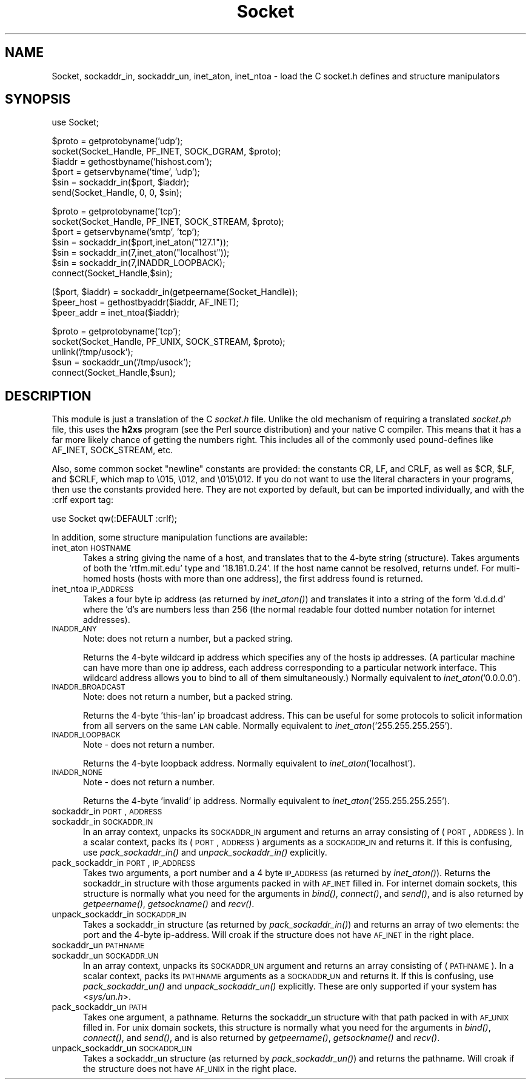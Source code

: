 .rn '' }`
''' $RCSfile$$Revision$$Date$
'''
''' $Log$
'''
.de Sh
.br
.if t .Sp
.ne 5
.PP
\fB\\$1\fR
.PP
..
.de Sp
.if t .sp .5v
.if n .sp
..
.de Ip
.br
.ie \\n(.$>=3 .ne \\$3
.el .ne 3
.IP "\\$1" \\$2
..
.de Vb
.ft CW
.nf
.ne \\$1
..
.de Ve
.ft R

.fi
..
'''
'''
'''     Set up \*(-- to give an unbreakable dash;
'''     string Tr holds user defined translation string.
'''     Bell System Logo is used as a dummy character.
'''
.tr \(*W-|\(bv\*(Tr
.ie n \{\
.ds -- \(*W-
.ds PI pi
.if (\n(.H=4u)&(1m=24u) .ds -- \(*W\h'-12u'\(*W\h'-12u'-\" diablo 10 pitch
.if (\n(.H=4u)&(1m=20u) .ds -- \(*W\h'-12u'\(*W\h'-8u'-\" diablo 12 pitch
.ds L" ""
.ds R" ""
'''   \*(M", \*(S", \*(N" and \*(T" are the equivalent of
'''   \*(L" and \*(R", except that they are used on ".xx" lines,
'''   such as .IP and .SH, which do another additional levels of
'''   double-quote interpretation
.ds M" """
.ds S" """
.ds N" """""
.ds T" """""
.ds L' '
.ds R' '
.ds M' '
.ds S' '
.ds N' '
.ds T' '
'br\}
.el\{\
.ds -- \(em\|
.tr \*(Tr
.ds L" ``
.ds R" ''
.ds M" ``
.ds S" ''
.ds N" ``
.ds T" ''
.ds L' `
.ds R' '
.ds M' `
.ds S' '
.ds N' `
.ds T' '
.ds PI \(*p
'br\}
.\"	If the F register is turned on, we'll generate
.\"	index entries out stderr for the following things:
.\"		TH	Title 
.\"		SH	Header
.\"		Sh	Subsection 
.\"		Ip	Item
.\"		X<>	Xref  (embedded
.\"	Of course, you have to process the output yourself
.\"	in some meaninful fashion.
.if \nF \{
.de IX
.tm Index:\\$1\t\\n%\t"\\$2"
..
.nr % 0
.rr F
.\}
.TH Socket 3 "perl 5.005, patch 03" "30/Nov/1998" "Perl Programmers Reference Guide"
.UC
.if n .hy 0
.if n .na
.ds C+ C\v'-.1v'\h'-1p'\s-2+\h'-1p'+\s0\v'.1v'\h'-1p'
.de CQ          \" put $1 in typewriter font
.ft CW
'if n "\c
'if t \\&\\$1\c
'if n \\&\\$1\c
'if n \&"
\\&\\$2 \\$3 \\$4 \\$5 \\$6 \\$7
'.ft R
..
.\" @(#)ms.acc 1.5 88/02/08 SMI; from UCB 4.2
.	\" AM - accent mark definitions
.bd B 3
.	\" fudge factors for nroff and troff
.if n \{\
.	ds #H 0
.	ds #V .8m
.	ds #F .3m
.	ds #[ \f1
.	ds #] \fP
.\}
.if t \{\
.	ds #H ((1u-(\\\\n(.fu%2u))*.13m)
.	ds #V .6m
.	ds #F 0
.	ds #[ \&
.	ds #] \&
.\}
.	\" simple accents for nroff and troff
.if n \{\
.	ds ' \&
.	ds ` \&
.	ds ^ \&
.	ds , \&
.	ds ~ ~
.	ds ? ?
.	ds ! !
.	ds /
.	ds q
.\}
.if t \{\
.	ds ' \\k:\h'-(\\n(.wu*8/10-\*(#H)'\'\h"|\\n:u"
.	ds ` \\k:\h'-(\\n(.wu*8/10-\*(#H)'\`\h'|\\n:u'
.	ds ^ \\k:\h'-(\\n(.wu*10/11-\*(#H)'^\h'|\\n:u'
.	ds , \\k:\h'-(\\n(.wu*8/10)',\h'|\\n:u'
.	ds ~ \\k:\h'-(\\n(.wu-\*(#H-.1m)'~\h'|\\n:u'
.	ds ? \s-2c\h'-\w'c'u*7/10'\u\h'\*(#H'\zi\d\s+2\h'\w'c'u*8/10'
.	ds ! \s-2\(or\s+2\h'-\w'\(or'u'\v'-.8m'.\v'.8m'
.	ds / \\k:\h'-(\\n(.wu*8/10-\*(#H)'\z\(sl\h'|\\n:u'
.	ds q o\h'-\w'o'u*8/10'\s-4\v'.4m'\z\(*i\v'-.4m'\s+4\h'\w'o'u*8/10'
.\}
.	\" troff and (daisy-wheel) nroff accents
.ds : \\k:\h'-(\\n(.wu*8/10-\*(#H+.1m+\*(#F)'\v'-\*(#V'\z.\h'.2m+\*(#F'.\h'|\\n:u'\v'\*(#V'
.ds 8 \h'\*(#H'\(*b\h'-\*(#H'
.ds v \\k:\h'-(\\n(.wu*9/10-\*(#H)'\v'-\*(#V'\*(#[\s-4v\s0\v'\*(#V'\h'|\\n:u'\*(#]
.ds _ \\k:\h'-(\\n(.wu*9/10-\*(#H+(\*(#F*2/3))'\v'-.4m'\z\(hy\v'.4m'\h'|\\n:u'
.ds . \\k:\h'-(\\n(.wu*8/10)'\v'\*(#V*4/10'\z.\v'-\*(#V*4/10'\h'|\\n:u'
.ds 3 \*(#[\v'.2m'\s-2\&3\s0\v'-.2m'\*(#]
.ds o \\k:\h'-(\\n(.wu+\w'\(de'u-\*(#H)/2u'\v'-.3n'\*(#[\z\(de\v'.3n'\h'|\\n:u'\*(#]
.ds d- \h'\*(#H'\(pd\h'-\w'~'u'\v'-.25m'\f2\(hy\fP\v'.25m'\h'-\*(#H'
.ds D- D\\k:\h'-\w'D'u'\v'-.11m'\z\(hy\v'.11m'\h'|\\n:u'
.ds th \*(#[\v'.3m'\s+1I\s-1\v'-.3m'\h'-(\w'I'u*2/3)'\s-1o\s+1\*(#]
.ds Th \*(#[\s+2I\s-2\h'-\w'I'u*3/5'\v'-.3m'o\v'.3m'\*(#]
.ds ae a\h'-(\w'a'u*4/10)'e
.ds Ae A\h'-(\w'A'u*4/10)'E
.ds oe o\h'-(\w'o'u*4/10)'e
.ds Oe O\h'-(\w'O'u*4/10)'E
.	\" corrections for vroff
.if v .ds ~ \\k:\h'-(\\n(.wu*9/10-\*(#H)'\s-2\u~\d\s+2\h'|\\n:u'
.if v .ds ^ \\k:\h'-(\\n(.wu*10/11-\*(#H)'\v'-.4m'^\v'.4m'\h'|\\n:u'
.	\" for low resolution devices (crt and lpr)
.if \n(.H>23 .if \n(.V>19 \
\{\
.	ds : e
.	ds 8 ss
.	ds v \h'-1'\o'\(aa\(ga'
.	ds _ \h'-1'^
.	ds . \h'-1'.
.	ds 3 3
.	ds o a
.	ds d- d\h'-1'\(ga
.	ds D- D\h'-1'\(hy
.	ds th \o'bp'
.	ds Th \o'LP'
.	ds ae ae
.	ds Ae AE
.	ds oe oe
.	ds Oe OE
.\}
.rm #[ #] #H #V #F C
.SH "NAME"
Socket, sockaddr_in, sockaddr_un, inet_aton, inet_ntoa \- load the C socket.h defines and structure manipulators 
.SH "SYNOPSIS"
.PP
.Vb 1
\&    use Socket;
.Ve
.Vb 6
\&    $proto = getprotobyname('udp');
\&    socket(Socket_Handle, PF_INET, SOCK_DGRAM, $proto);
\&    $iaddr = gethostbyname('hishost.com');
\&    $port = getservbyname('time', 'udp');
\&    $sin = sockaddr_in($port, $iaddr);
\&    send(Socket_Handle, 0, 0, $sin);
.Ve
.Vb 7
\&    $proto = getprotobyname('tcp');
\&    socket(Socket_Handle, PF_INET, SOCK_STREAM, $proto);
\&    $port = getservbyname('smtp', 'tcp');
\&    $sin = sockaddr_in($port,inet_aton("127.1"));
\&    $sin = sockaddr_in(7,inet_aton("localhost"));
\&    $sin = sockaddr_in(7,INADDR_LOOPBACK);
\&    connect(Socket_Handle,$sin);
.Ve
.Vb 3
\&    ($port, $iaddr) = sockaddr_in(getpeername(Socket_Handle));
\&    $peer_host = gethostbyaddr($iaddr, AF_INET);
\&    $peer_addr = inet_ntoa($iaddr);
.Ve
.Vb 5
\&    $proto = getprotobyname('tcp');
\&    socket(Socket_Handle, PF_UNIX, SOCK_STREAM, $proto);
\&    unlink('/tmp/usock');
\&    $sun = sockaddr_un('/tmp/usock');
\&    connect(Socket_Handle,$sun);
.Ve
.SH "DESCRIPTION"
This module is just a translation of the C \fIsocket.h\fR file.
Unlike the old mechanism of requiring a translated \fIsocket.ph\fR
file, this uses the \fBh2xs\fR program (see the Perl source distribution)
and your native C compiler.  This means that it has a 
far more likely chance of getting the numbers right.  This includes
all of the commonly used pound-defines like AF_INET, SOCK_STREAM, etc.
.PP
Also, some common socket \*(L"newline\*(R" constants are provided: the
constants \f(CWCR\fR, \f(CWLF\fR, and \f(CWCRLF\fR, as well as \f(CW$CR\fR, \f(CW$LF\fR, and
\f(CW$CRLF\fR, which map to \f(CW\e015\fR, \f(CW\e012\fR, and \f(CW\e015\e012\fR.  If you do
not want to use the literal characters in your programs, then use
the constants provided here.  They are not exported by default, but can
be imported individually, and with the \f(CW:crlf\fR export tag:
.PP
.Vb 1
\&    use Socket qw(:DEFAULT :crlf);
.Ve
In addition, some structure manipulation functions are available:
.Ip "inet_aton \s-1HOSTNAME\s0" 5
Takes a string giving the name of a host, and translates that
to the 4-byte string (structure). Takes arguments of both
the \*(L'rtfm.mit.edu\*(R' type and \*(L'18.181.0.24\*(R'. If the host name
cannot be resolved, returns undef. For multi-homed hosts (hosts
with more than one address), the first address found is returned.
.Ip "inet_ntoa \s-1IP_ADDRESS\s0" 5
Takes a four byte ip address (as returned by \fIinet_aton()\fR)
and translates it into a string of the form \*(L'd.d.d.d\*(R'
where the \*(L'd's are numbers less than 256 (the normal
readable four dotted number notation for internet addresses).
.Ip "\s-1INADDR_ANY\s0" 5
Note: does not return a number, but a packed string.
.Sp
Returns the 4-byte wildcard ip address which specifies any
of the hosts ip addresses. (A particular machine can have
more than one ip address, each address corresponding to
a particular network interface. This wildcard address
allows you to bind to all of them simultaneously.)
Normally equivalent to \fIinet_aton\fR\|('0.0.0.0').
.Ip "\s-1INADDR_BROADCAST\s0" 5
Note: does not return a number, but a packed string.
.Sp
Returns the 4-byte \*(L'this-lan\*(R' ip broadcast address.
This can be useful for some protocols to solicit information
from all servers on the same \s-1LAN\s0 cable.
Normally equivalent to \fIinet_aton\fR\|('255.255.255.255').
.Ip "\s-1INADDR_LOOPBACK\s0" 5
Note \- does not return a number.
.Sp
Returns the 4-byte loopback address. Normally equivalent
to \fIinet_aton\fR\|('localhost').
.Ip "\s-1INADDR_NONE\s0" 5
Note \- does not return a number.
.Sp
Returns the 4-byte \*(L'invalid\*(R' ip address. Normally equivalent
to \fIinet_aton\fR\|('255.255.255.255').
.Ip "sockaddr_in \s-1PORT\s0, \s-1ADDRESS\s0" 5
.Ip "sockaddr_in \s-1SOCKADDR_IN\s0" 5
In an array context, unpacks its \s-1SOCKADDR_IN\s0 argument and returns an array
consisting of (\s-1PORT\s0, \s-1ADDRESS\s0).  In a scalar context, packs its (\s-1PORT\s0,
\s-1ADDRESS\s0) arguments as a \s-1SOCKADDR_IN\s0 and returns it.  If this is confusing,
use \fIpack_sockaddr_in()\fR and \fIunpack_sockaddr_in()\fR explicitly.
.Ip "pack_sockaddr_in \s-1PORT\s0, \s-1IP_ADDRESS\s0" 5
Takes two arguments, a port number and a 4 byte \s-1IP_ADDRESS\s0 (as returned by
\fIinet_aton()\fR). Returns the sockaddr_in structure with those arguments
packed in with \s-1AF_INET\s0 filled in.  For internet domain sockets, this
structure is normally what you need for the arguments in \fIbind()\fR,
\fIconnect()\fR, and \fIsend()\fR, and is also returned by \fIgetpeername()\fR,
\fIgetsockname()\fR and \fIrecv()\fR.
.Ip "unpack_sockaddr_in \s-1SOCKADDR_IN\s0" 5
Takes a sockaddr_in structure (as returned by \fIpack_sockaddr_in()\fR) and
returns an array of two elements: the port and the 4-byte ip-address.
Will croak if the structure does not have \s-1AF_INET\s0 in the right place.
.Ip "sockaddr_un \s-1PATHNAME\s0" 5
.Ip "sockaddr_un \s-1SOCKADDR_UN\s0" 5
In an array context, unpacks its \s-1SOCKADDR_UN\s0 argument and returns an array
consisting of (\s-1PATHNAME\s0).  In a scalar context, packs its \s-1PATHNAME\s0
arguments as a \s-1SOCKADDR_UN\s0 and returns it.  If this is confusing, use
\fIpack_sockaddr_un()\fR and \fIunpack_sockaddr_un()\fR explicitly.
These are only supported if your system has <\fIsys/un.h\fR>.
.Ip "pack_sockaddr_un \s-1PATH\s0" 5
Takes one argument, a pathname. Returns the sockaddr_un structure with
that path packed in with \s-1AF_UNIX\s0 filled in. For unix domain sockets, this
structure is normally what you need for the arguments in \fIbind()\fR,
\fIconnect()\fR, and \fIsend()\fR, and is also returned by \fIgetpeername()\fR,
\fIgetsockname()\fR and \fIrecv()\fR.
.Ip "unpack_sockaddr_un \s-1SOCKADDR_UN\s0" 5
Takes a sockaddr_un structure (as returned by \fIpack_sockaddr_un()\fR)
and returns the pathname.  Will croak if the structure does not
have \s-1AF_UNIX\s0 in the right place.

.rn }` ''
.IX Title "Socket 3"
.IX Name "Socket, sockaddr_in, sockaddr_un, inet_aton, inet_ntoa - load the C socket.h defines and structure manipulators"

.IX Header "NAME"

.IX Header "SYNOPSIS"

.IX Header "DESCRIPTION"

.IX Item "inet_aton \s-1HOSTNAME\s0"

.IX Item "inet_ntoa \s-1IP_ADDRESS\s0"

.IX Item "\s-1INADDR_ANY\s0"

.IX Item "\s-1INADDR_BROADCAST\s0"

.IX Item "\s-1INADDR_LOOPBACK\s0"

.IX Item "\s-1INADDR_NONE\s0"

.IX Item "sockaddr_in \s-1PORT\s0, \s-1ADDRESS\s0"

.IX Item "sockaddr_in \s-1SOCKADDR_IN\s0"

.IX Item "pack_sockaddr_in \s-1PORT\s0, \s-1IP_ADDRESS\s0"

.IX Item "unpack_sockaddr_in \s-1SOCKADDR_IN\s0"

.IX Item "sockaddr_un \s-1PATHNAME\s0"

.IX Item "sockaddr_un \s-1SOCKADDR_UN\s0"

.IX Item "pack_sockaddr_un \s-1PATH\s0"

.IX Item "unpack_sockaddr_un \s-1SOCKADDR_UN\s0"

